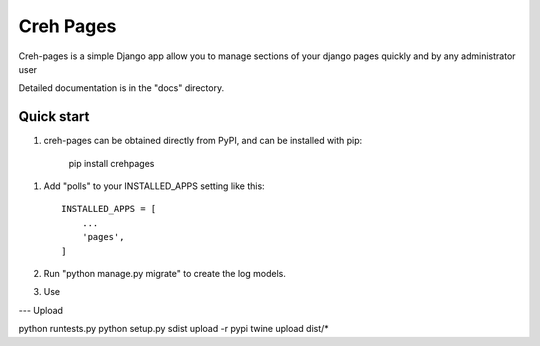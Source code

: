 =====
Creh Pages
=====

Creh-pages is a simple Django app allow you to manage sections of
your django pages quickly and by any administrator user

Detailed documentation is in the "docs" directory.

Quick start
-----------

1. creh-pages can be obtained directly from PyPI, and can be installed with pip:

    pip install crehpages

1. Add "polls" to your INSTALLED_APPS setting like this::

    INSTALLED_APPS = [
        ...
        'pages',
    ]

2. Run "python manage.py migrate" to create the log models.

3. Use



--- Upload

python runtests.py
python setup.py sdist upload -r pypi
twine upload dist/*